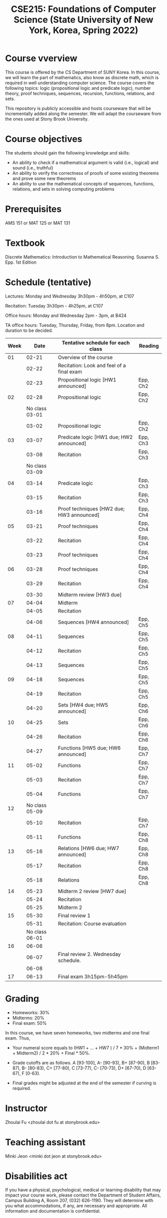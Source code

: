 #+TITLE:  CSE215: Foundations of Computer Science (State University of New York, Korea, Spring 2022)
#+HTML_HEAD_EXTRA: <style>span[class^="section-number-"]:after { content: '.'; }</style>



* Course vverview
This course is  offered by the CS Department of SUNY Korea. In this course, we will learn the part of mathematics, also know as discrete math,  which is required in well understanding computer science. The course  covers the following topics:  logic (propositional logic and predicate logic), number theory, proof techniques, sequences, recursion, functions, relations, and sets.

This repository is publicly accessible and hosts  courseware that will be incrementally added along the semester.  We will adapt the courseware from the ones used at Stony Brook University.

* Course objectives
The students should gain the following knowledge and skills:
- An ability to check if a mathematical argument is valid (i.e., logical) and sound (i.e., truthful)
- An ability to verify the correctness of proofs of some existing theorems and prove some new theorems
- An ability to use the mathematical concepts of sequences, functions, relations, and sets in solving computing problems



* Prerequisites
AMS 151 or MAT 125 or MAT 131
* Textbook
Discrete Mathematics: Introduction to Mathematical Reasoning. Susanna S. Epp. 1st Edition



* Schedule (tentative)

Lectures: Monday and Wednesday 3h30pm - 4h50pm, at C107

Recitation: Tuesday 3h30pm - 4h25pm, at C107

Office hours: Monday and Wednesday 2pm - 3pm, at B424

TA office hours: Tuesday, Thursday, Friday, from 8pm. Location and duration to be decided.  

   
|------+----------------+--------------------------------------------+----------|
| Week |           Date | Tentative schedule for each class          | Reading  |
|------+----------------+--------------------------------------------+----------|
|   01 |          02-21 | Overview of the course                     |          |
|      |          02-22 | Recitation: Look and feel of a final exam  |          |
|      |          02-23 | Propositional logic [HW1 announced]        | Epp, Ch2 |
|------+----------------+--------------------------------------------+----------|
|   02 |          02-28 | Propositional logic                        | Epp, Ch2 |
|      | No class 03-01 |                                            |          |
|      |          03-02 | Propositional logic                        | Epp, Ch2 |
|------+----------------+--------------------------------------------+----------|
|   03 |          03-07 | Predicate logic   [HW1 due; HW2 announced] | Epp, Ch3 |
|      |          03-08 | Recitation                                 | Epp, Ch3 |
|      | No class 03-09 |                                            |          |
|------+----------------+--------------------------------------------+----------|
|   04 |          03-14 | Predicate logic                            | Epp, Ch3 |
|      |          03-15 | Recitation                                 | Epp, Ch3 |
|      |          03-16 | Proof techniques  [HW2 due; HW3 announced] | Epp, Ch4 |
|------+----------------+--------------------------------------------+----------|
|   05 |          03-21 | Proof techniques                           | Epp, Ch4 |
|      |          03-22 | Recitation                                 | Epp, Ch4 |
|      |          03-23 | Proof techniques                           | Epp, Ch4 |
|------+----------------+--------------------------------------------+----------|
|   06 |          03-28 | Proof techniques                           | Epp, Ch4 |
|      |          03-29 | Recitation                                 | Epp, Ch4 |
|      |          03-30 | Midterm review    [HW3 due]                |          |
|------+----------------+--------------------------------------------+----------|
|   07 |          04-04 | Midterm                                    |          |
|      |          04-05 | Recitation                                 |          |
|      |          04-06 | Sequences         [HW4 announced]          | Epp, Ch5 |
|------+----------------+--------------------------------------------+----------|
|   08 |          04-11 | Sequences                                  | Epp, Ch5 |
|      |          04-12 | Recitation                                 | Epp, Ch5 |
|      |          04-13 | Sequences                                  | Epp, Ch5 |
|------+----------------+--------------------------------------------+----------|
|   09 |          04-18 | Sequences                                  | Epp, Ch5 |
|      |          04-19 | Recitation                                 | Epp, Ch5 |
|      |          04-20 | Sets              [HW4 due; HW5 announced] | Epp, Ch6 |
|------+----------------+--------------------------------------------+----------|
|   10 |          04-25 | Sets                                       | Epp, Ch6 |
|      |          04-26 | Recitation                                 | Epp, Ch6 |
|      |          04-27 | Functions         [HW5 due; HW6 announced] | Epp, Ch7 |
|------+----------------+--------------------------------------------+----------|
|   11 |          05-02 | Functions                                  | Epp, Ch7 |
|      |          05-03 | Recitation                                 | Epp, Ch7 |
|      |          05-04 | Functions                                  | Epp, Ch7 |
|------+----------------+--------------------------------------------+----------|
|   12 | No class 05-09 |                                            |          |
|      |          05-10 | Recitation                                 | Epp, Ch7 |
|      |          05-11 | Functions                                  | Epp, Ch8 |
|------+----------------+--------------------------------------------+----------|
|   13 |          05-16 | Relations         [HW6 due; HW7 announced] | Epp, Ch8 |
|      |          05-17 | Recitation                                 | Epp, Ch8 |
|      |          05-18 | Relations                                  | Epp, Ch8 |
|------+----------------+--------------------------------------------+----------|
|   14 |          05-23 | Midterm 2 review  [HW7 due]                |          |
|      |          05-24 | Recitation                                 |          |
|      |          05-25 | Midterm 2                                  |          |
|------+----------------+--------------------------------------------+----------|
|   15 |          05-30 | Final review 1                             |          |
|      |          05-31 | Recitation: Course evaluation              |          |
|      | No class 06-01 |                                            |          |
|------+----------------+--------------------------------------------+----------|
|   16 |          06-06 |                                            |          |
|      |          06-07 | Final review 2.  Wednesday schedule.       |          |
|      |          06-08 |                                            |          |
|------+----------------+--------------------------------------------+----------|
|   17 |          06-13 | Final exam 3h15pm-5h45pm                   |          |



    


* Grading
- Homeworks: 30% 
- Midterms: 20%
- Final exam: 50%

In this course, we have seven homeworks, two midterms and one final exam. Thus, 

- Your numeral score equals to (HW1 + ...  + HW7  ) / 7 * 30% + (Midterm1 + Midterm2) / 2 * 20% + Final * 50%.

- Grade cutoffs are as follows. A [93-100], A- [90-93), B+ [87-90), B [83-87), B- [80-83), C+ [77-80), C [73-77), C- [70-73), D+ [67-70), D [63-67), F [0-63).

- Final grades might be adjusted at the end of the semester if curving is required.

* Instructor 
Zhoulai Fu <zhoulai dot fu at stonybrook.edu>  


* Teaching assistant
Minki Jeon <minki dot jeon at stonybrook.edu>  



* Disabilities act

If you have a physical, psychological, medical or learning disability that may impact your course work, please contact the Department of Student Affairs, Campus Building A, Room 207, (032) 626-1190. They will determine with you what accommodations, if any, are necessary and appropriate. All information and documentation is confidential.

* Academic integrity

Each student must pursue his or her academic goals honestly and be personally accountable for all submitted work. Representing another person's work as your own is always wrong. Faculty members are required to report any suspected instances of academic dishonesty to the Academic Judiciary Committee or the Department of Academic Affairs, Campus Building A, Room 201, (032) 626-1121.

* Critical incident management

SUNY Korea expects students to respect the rights,
privileges, and property of other people. Faculty are required to report to the Department of Academic Affairs any disruptive behavior that interrupts their ability to teach, compromises the safety of the learning environment, or inhibits students' ability to learn.

